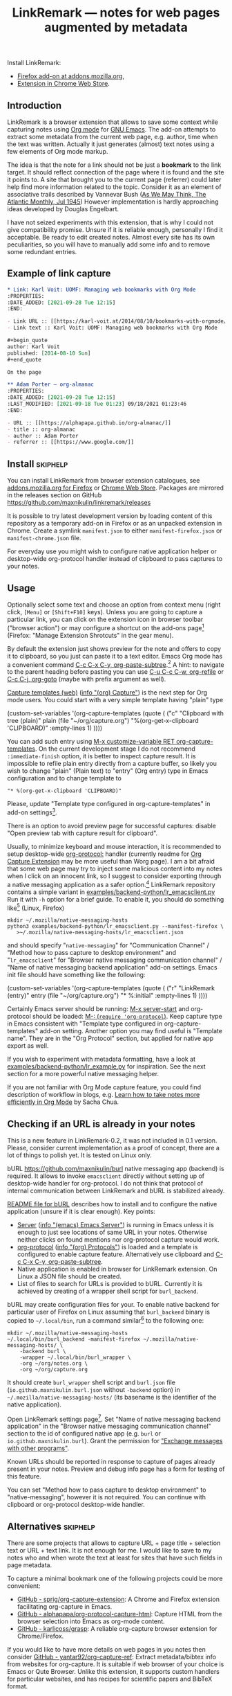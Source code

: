 
#+TITLE: LinkRemark — notes for web pages augmented by metadata
# - Disable subscript/superscripts since org-ruby ignores
#   markers around whole link description.
# - Enable footnotes. For various issues see
#   <https://github.com/wallyqs/org-ruby/issues/2>
# - Suppress subsections of Permissions.
#+OPTIONS: ^:nil f:t toc:1
#+PROPERTY: header-args :eval never-export :exports code :results silent

#+begin_comment
Due to limitation of GitHub Org renderer
- Do not use =verbatim= or ~code~ text in link description, see
  <https://github.com/wallyqs/org-ruby/issues/85>
- use =\quot= entity to avoid curly quotes in link description
  where verbatim text can not be used. =#+options: ':nil=
  does not affect GitHub rendering.
- Do not use first level headings to avoid multiple =<h1>= tags
  created by org-ruby, see
  <https://github.com/wallyqs/org-ruby/issues/88>
- Links between definitions and references do not work, see
  <https://github.com/wallyqs/org-ruby/issues/32>
#+end_comment

:skiphelp:
Install [[file:icons/lr-32.png]] LinkRemark:
- [[https://addons.mozilla.org/firefox/addon/linkremark/][Firefox add-on at addons.mozilla.org]],
- [[https://chrome.google.com/webstore/detail/mgmcoaemjnaehlliifkgljdnbpedihoe][Extension in Chrome Web Store]].
:end:

** Introduction
:PROPERTIES:
:CUSTOM_ID: introduction
:END:

LinkRemark is a browser extension that allows to save some context
while capturing notes using [[https://orgmode.org][Org mode]] for [[https://www.gnu.org/software/emacs/][GNU Emacs]].
The add-on attempts to extract some metadata from the current web page, e.g.
author, time when the text was written.
Actually it just generates (almost) text notes using a few elements
of Org mode markup.

The idea is that the note for a link should not be just a *bookmark*
to the link target. It should reflect connection of the page
where it is found and the site it points to.
A site that brought you to the current page (referrer) could later
help find more information related to the topic.
Consider it as an element of associative trails described by Vannevar Bush
([[https://www.theatlantic.com/magazine/archive/1945/07/as-we-may-think/303881/][As We May Think, The Atlantic Monthly, Jul 1945]])
However implementation is hardly approaching ideas developed
by Douglas Engelbart.

I have not seized experiments with this extension,
that is why I could not give compatibility promise.
Unsure if it is reliable enough, personally I find it acceptable.
Be ready to edit created notes. Almost every site has its own
peculiarities, so you will have to manually add some info
and to remove some redundant entries.

** Example of link capture
:PROPERTIES:
:CUSTOM_ID: example-of-link-capture
:END:

#+begin_src org
  ,* Link: Karl Voit: UOMF: Managing web bookmarks with Org Mode
  :PROPERTIES:
  :DATE_ADDED: [2021-09-28 Tue 12:15]
  :END:

  - Link URL :: [[https://karl-voit.at/2014/08/10/bookmarks-with-orgmode/]]
  - Link text :: Karl Voit: UOMF: Managing web bookmarks with Org Mode

  ,#+begin_quote
  author: Karl Voit
  published: [2014-08-10 Sun]
  ,#+end_quote

  On the page

  ,** Adam Porter — org-almanac
  :PROPERTIES:
  :DATE_ADDED: [2021-09-28 Tue 12:15]
  :LAST_MODIFIED: [2021-09-18 Tue 01:23] 09/18/2021 01:23:46
  :END:

  - URL :: [[https://alphapapa.github.io/org-almanac/]]
  - title :: org-almanac
  - author :: Adam Porter
  - referrer :: [[https://www.google.com/]]
#+end_src

** Install                                                         :skiphelp:

You can install LinkRemark from browser extension catalogues, see
[[https://addons.mozilla.org/firefox/addon/linkremark/][addons.mozilla.org for Firefox]]
or [[https://chrome.google.com/webstore/detail/mgmcoaemjnaehlliifkgljdnbpedihoe][Chrome Web Store]].
Packages are mirrored in the releases section on GitHub
<https://github.com/maxnikulin/linkremark/releases>

It is possible to try latest development version by loading
content of this repository as a temporary add-on in Firefox
or as an unpacked extension in Chrome.
Create a symlink =manifest.json= to either =manifest-firefox.json=
or =manifest-chrome.json= file.

For everyday use you might wish to configure native application
helper or desktop-wide org-protocol handler instead of
clipboard to pass captures to your notes.

** Usage
  :PROPERTIES:
  :EXPORT_TITLE: LinkRemark Help
  :CUSTOM_ID: usage
  :END:

Optionally select some text and choose an option from context menu (right click,
=[Menu]= or =[Shift+F10]= keys).
Unless you are going to capture a particular link,
you can click on the extension icon in browser toolbar ("browser action")
or may configure a shortcut on the add-ons page[fn:1]
(Firefox: "Manage Extension Shrotcuts" in the gear menu).

By default the extension just shows preview for the note
and offers to copy it to clipboard,
so you just can paste it to a text editor.
Emacs Org mode has a convenient command [[help:org-paste-subtree][C-c C-x C-y, org-paste-subtree]].[fn:2]
A hint: to navigate to the parent heading before pasting
you can use [[help:org-refile][C-u C-c C-w, org-refile]]
or [[help:org-goto][C-c C-j, org-goto]] (maybe with prefix argument as well).

# Sorry, github renderer can not transform info: to hyperlinks
[[https://orgmode.org/manual/Capture.html#Capture][Capture templates (web)]]
([[info:org#Capture][info \quot(org) Capture\quot]]) is the next step for Org mode users.
You could start with a very simple template having "plain" type
#+name: capture-plain
#+begin_example emacs-lisp
  (custom-set-variables
   '(org-capture-templates
     (quote (
      ("c" "Clipboard with tree (plain)"
       plain (file "~/org/capture.org")
       "%(org-get-x-clipboard 'CLIPBOARD)"
       :empty-lines 1)
  ))))
#+end_example
You can add such entry using [[elisp:(progn (require 'org-capture) (customize-variable 'org-capture-templates))][M-x customize-variable RET org-capture-templates]].
On the current development stage I do not recommend
=:immediate-finish= option, it is better to inspect capture result.
It is impossible to refile plain entry directly from a capture buffer,
so likely you wish to change "plain" (Plain text) to "entry" (Org entry) type
in Emacs configuration and to change template to
: "* %(org-get-x-clipboard 'CLIPBOARD)"
Please, update "Template type configured in org-capture-templates"
in add-on settings[fn:3].

There is an option to avoid preview page for successful captures:
disable "Open preview tab with capture result for clipboard".

Usually, to minimize keyboard and mouse interaction,
it is recommended to setup desktop-wide [[https://orgmode.org/worg/org-contrib/org-protocol.html][org-protocol:]] handler
(currently readme for
[[https://github.com/sprig/org-capture-extension/][Org Capture Extension]]
may be more useful than Worg page).
I am a bit afraid that some web page may try to inject
some malicious content into my notes when I click on an innocent link,
so I suggest to consider exporting
through a native messaging application as a safer option.[fn:4]
LinkRemark repository contains a simple variant in
[[file:examples/backend-python/lr_emacsclient.py][examples/backend-python/lr_emacsclient.py]]
Run it with =-h= option for a brief guide. To enable it,
you should do something like[fn:5] (Linux, Firefox)
#+name: firefox-native-messaging-host
#+begin_example
  mkdir ~/.mozilla/native-messaging-hosts
  python3 examples/backend-python/lr_emacsclient.py --manifest-firefox \
     >~/.mozilla/native-messaging-hosts/lr_emacsclient.json
#+end_example
and should specify "=native-messaging="
for "Communication Channel" / "Method how to pass capture to desktop environment"
and "=lr_emacsclient=" for "Browser native messaging communication channel" /
"Name of native messaging backend application" add-on settings.
Emacs init file should have something like the following:
#+name: capture-entry
#+begin_example emacs-lisp
  (custom-set-variables
   '(org-capture-templates
     (quote (
      ("r" "LinkRemark (entry)"
       entry (file "~/org/capture.org")
       "* %:initial"
       :empty-lines 1)
  ))))
#+end_example
# - org-ruby does not recognize markers at the borders of link description.
# - It does not allow to disable smart quotes,
# - There is no entity for apostrophe.
Certainly Emacs server should be running: [[elisp:(server-start)][M-x server-start]]
and org-protocol should be loaded: [[elisp:(require 'org-protocol)][M-: (=require 'org-protocol=)]].
Keep capture type in Emacs consistent with
"Template type configured in org-capture-templates"
add-on setting. Another option you may find useful
is "Template name". They are in the "Org Protocol" section,
but applied for native app export as well.

If you wish to experiment with metadata formatting, have a look at
[[file:examples/backend-python/lr_example.py][examples/backend-python/lr_example.py]] for inspiration.
See the next section for a more powerful native messaging helper.

If you are not familiar with Org Mode capture feature,
you could find description of workflow in blogs, e.g.
[[https://sachachua.com/blog/2015/02/learn-take-notes-efficiently-org-mode/][Learn how to take notes more efficiently in Org Mode]]
by Sacha Chua.

** Checking if an URL is already in your notes
:PROPERTIES:
:CUSTOM_ID: checking-if-an-url-is-already-in-your-notes
:END:

This is a new feature in LinkRemark-0.2, it was not included in 0.1 version.
Please, consider current implementation
as a proof of concept, there are a lot of things to polish yet.
It is tested on Linux only.

:skiphelp:
#+attr_html: :alt Screenshot of Preview & Debug Info page of LinkRemark extension for capture of https://orgmode.org/ when org-manual.org and org-guide.org are configured as note files for bURL
#+attr_html: :style max-height: 50%
[[file:doc/burl-linkremark-preview-demo.png]]
:end:

bURL <https://github.com/maxnikulin/burl> native messaging app (backend)
is required. It allows to invoke =emacsclient= directly without setting up
of desktop-wide handler for org-protocol. I do not think that protocol
of internal communication between LinkRemark and bURL is stabilized already.

[[https://github.com/maxnikulin/burl][README file for bURL]]
describes how to install and to configure the native application
(unsure if it is clear enough). Key points:
- [[https://www.gnu.org/software/emacs/manual/html_node/emacs/Emacs-Server.html][Server]] ([[info:emacs#Emacs Server][info \quot(emacs) Emacs Server\quot]])
  is running in Emacs unless it is enough to just see locations of same
  URL in your notes. Otherwise neither clicks on found mentions
  nor org-protocol capture would work.
- [[https://orgmode.org/manual/Protocols.html][org-protocol]] ([[info:org#Protocols][info \quot(org) Protocols\quot]])
  is loaded and a template is configured
  to enable capture feature. Alternatively use clipboard and
  [[help:org-paste-subtree][C-c C-x C-y, org-paste-subtree]].
- Native application is enabled in browser for LinkRemark extension.
  On Linux a JSON file should be created.
- List of files to search for URLs is provided to bURL.
  Currently it is achieved by creating of a wrapper shell script
  for =burl_backend=.

bURL may create configuration files for your. To enable native backend
for particular user of Firefox on Linux assuming that =burl_backend=
binary is copied to =~/.local/bin=, run a command
similar[fn:5] to the following one:

#+name: firefox-native-messaging-host-burl
#+begin_example
  mkdir ~/.mozilla/native-messaging-hosts
  ~/.local/bin/burl_backend -manifest-firefox ~/.mozilla/native-messaging-hosts/ \
      -backend burl \
      -wrapper ~/.local/bin/burl_wrapper \
      -org ~/org/notes.org \
      -org ~/org/capture.org
#+end_example

# <file:~/.mozilla/native-messaging-hosts/> as a link instead of verbatim
# adds complications during export to the help file,
# has no value on the project page.
# It might be convenient only for users who open this file in Emacs.
It should create =burl_wrapper= shell script and =burl.json= file
(=io.github.maxnikulin.burl.json= without =-backend= option) in
=~/.mozilla/native-messaging-hosts/= (its basename is the identifier
of the native application).

Open LinkRemark settings page[fn:3]. Set "Name of native messaging backend
application" in the "Browser native messaging communication channel" section
to the id of configured native app (e.g. =burl=
or =io.github.maxnikulin.burl=). Grant the permission for
[[#exchange-messages-with-other-programs-nativemessaging]["Exchange messages with other programs"]].

Known URLs should be reported in response to capture of pages already
present in your notes. Preview and debug info page has a form for testing
of this feature.

You can set "Method how to pass capture to desktop environment" to
"native-messaging", however it is not required. You can continue
with clipboard or org-protocol desktop-wide handler.

** Alternatives                                                    :skiphelp:

There are some projects that allows to capture URL + page title +
selection text or URL + text link. It is not enough for me.
I would like to save to my notes who and when wrote the text
at least for sites that have such fields in page metadata.

To capture a minimal bookmark one of the following projects
could be more convenient:
- [[https://github.com/sprig/org-capture-extension/][GitHub - sprig/org-capture-extension]]:
  A Chrome and Firefox extension facilitating org-capture in Emacs.
- [[https://github.com/alphapapa/org-protocol-capture-html][GitHub - alphapapa/org-protocol-capture-html]]:
  Capture HTML from the browser selection into Emacs as org-mode content.
- [[https://github.com/karlicoss/grasp][GitHub - karlicoss/grasp]]:
  A reliable org-capture browser extension for Chrome/Firefox.

If you would like to have more details on web pages in you notes then consider
[[https://github.com/yantar92/org-capture-ref][GitHub - yantar92/org-capture-ref]]:
Extract metadata/bibtex info from websites for org-capture.
It is suitable if web browser of your choice is Emacs or Qute Browser.
Unlike this extension, it supports custom handlers for particular
websites, and has recipes for scientific papers and BibTeX format.

** Permissions
:PROPERTIES:
:CUSTOM_ID: permissions
:END:

You could find more information what every requested
permission means on the following page from the Mozilla Support site:
[[https://support.mozilla.org/kb/permission-request-messages-explained][Permission request messages explained]].

Open extensions preferences[fn:3] to grant or revoke optional
permissions. Firefox has permissions tab in the add-on manager[fn:1].
They may be requested on demand to successfully complete requested action
taking into account current settings.

*** Access your data for all websites (=<all_urls>=)
:PROPERTIES:
:CUSTOM_ID: access-your-data-for-all-websites-allurls
:END:

Chrome: "Read and change all your data on all websites".

The add-on may gather data for a group of selected (highlighted)
tabs in Firefox or from subframes loaded from other site
than top level page in the tab. Due to some limitations
of WebExtensions API, per-site permission requests on demand
may require several steps of interaction with
user to complete a capture. It may be annoying after all.
This permission may be perceived as "too much". In future I may
consider making it optional one.

It is a bug, if this extension attempts to inspect content
of some tab without explicit user action.

*** Exchange messages with other programs (=nativeMessaging=)
:PROPERTIES:
:CUSTOM_ID: exchange-messages-with-other-programs-nativemessaging
:END:

Chrome: "Communicate with cooperating native applications", optional.

Allows the extension to communicate with Emacs without global org-protocol
handler, so allows to have more secure setup. On the other hand
you need to install and configure an extra application, so you should
either trust this external tool or should develop it yourself.

This permission is relevant for experienced Emacs and Org Mode users.

Extension can not launch any application till it is explicitly added
to a configuration file (manifest) by the user, so do not worry,
extensions can not run arbitrary binaries with no cooperation from users.

*** Access browser activity during navigation (=webNavigation=)
:PROPERTIES:
:CUSTOM_ID: access-browser-activity-during-navigation-webnavigation
:END:

Chrome: "Read your browsing history".

It is necessary to reliably restore tree of nested frames.
Consider the case when some element is focused in a subframe
and capture is invoked using keyboard shortcut.
Maybe I will add a less reliable fallback in future
to make this permission optional.

*** Access browser tabs (=tabs=)
:PROPERTIES:
:CUSTOM_ID: access-browser-tabs-tabs
:END:

Additional feature is available in Firefox only.
When granted, it is possible to capture a group of tabs.
Select some tabs e.g. by holding =[Ctrl]= while clicking on tab headers
and open context menu (right click) for a header of selected tab.

Requested on demand when not granted.

*** Input data to the clipboard (=clipboardWrite=)
:PROPERTIES:
:CUSTOM_ID: input-data-to-the-clipboard-clipboardwrite
:END:

In Chrome it is called "Modify data you copy and paste",
but due to better tracking of user action context
it is not required.

In Firefox, without such permission, an extension can not copy data
to clipboard except if it is immediate action in response to e.g.
click on a button. Clicking on extension button is not the case
since a lot of work should be done before data become ready for copy,
so it is not considered as "in response to user action".
Enable this permission if you prefer to avoid preview page
as an intermediate state.

Browsers consider overwriting clipboard content as a potentially
dangerous action, so they perform, some measures to protect users.
Security model in Chrome is different from Firefox, so this permission
does not do anything really useful in Chrome. However unlike Firefox
it allows to call ~document.execCommand("copy")~ from content scripts,
so the extension can do its job. For privileged tabs (e.g. PDF files)
preview page is unavoidable in Chrome and can appear for a second.
Sorry for this inconvenience.

This permission may be revoked as soon as you configure native application
or desktop-wide org-protocol handler.

** Troubleshooting
:PROPERTIES:
:CUSTOM_ID: troubleshooting
:END:

1. Try to open Debug Info (Preview) extension page through context menu for
   the extension button in tool bar (extension browser action)
   end expand debug info section there.
2. Look for errors in console pane in browser developer tools for the extension.
   It could be opened using "Inspect" link from the =about:debugging#/runtime/this-firefox=
   page for Firefox. In Chrome menu choose "More tools", "Extensions" and click on the link
   followed "Inspect views" on the add-on card.

For native messaging backend problems see the related section in Mozilla
[[https://developer.mozilla.org/en-US/docs/Mozilla/Add-ons/WebExtensions/Native_messaging#Troubleshooting][developer guide]]
and Chrome [[https://developer.chrome.com/docs/apps/nativeMessaging/#native-messaging-debugging][debugging native messaging]]
docs. It is worth checking errors reported to the browser console
(=Ctrl+Shift+J= in Firefox). To read messages from Chrome on Linux, start it from a terminal or maybe
just try =journalctl --user --follow=.

** License
:PROPERTIES:
:CUSTOM_ID: license
:END:

LinkRemark is published under [[https://www.gnu.org/licenses/gpl-3.0.html][the GNU GPLv3 license]] or any later
version, see [[file:LICENSE.txt][LICENSE.txt]].

** Footnotes

[fn:1] "Manage extension" in context menu (right click)
for the add-on's action in the browser toolbar
or through generic browser menu,
e.g. Firefox: "Add-ons and Themes" from hamburger menu
or from "Tools" in menu bar, =[Ctrl+Shift+A]=.

[fn:2] There is some bug and subtree is not recognized
first time in X clipboard. Workaround is yank =C-y=, undo =C-/=
(required once per Emacs session), and =C-c C-x C-y= to paste subtree.

[fn:3] "Extension preferences" (Firefox) or "Options" (Chrome)
in the context menu for the extension entry in the browser toolbar.
Alternatively click on the "Settings" link on an add-on preview or help page.

[fn:4] There is a problem with browsers distributed
as snap or flatpack. Such applications works with
additional level of isolation in respect to system files,
so external application can not be invoked even through
native messaging API. Chromium in Ubuntu is shipped as
snap package only since Ubuntu-20.04 LTS focal, for Firefox snap is made
default option in Ubuntu-21.10 impish, but Firefox is still
can be installed as a deb package using apt.
Related Firefox bugs:
- [[https://bugzilla.mozilla.org/show_bug.cgi?id=1661935][Bug 1661935: Snap: cannot install/manage extensions from extensions.gnome.org]],
- [[https://bugzilla.mozilla.org/show_bug.cgi?id=1621763][Bug 1621763: (flatpak) native messaging support missing]].

[fn:5] See also
[[https://chromium.googlesource.com/chromium/src/+/HEAD/docs/user_data_dir.md][User Data Directory]]
in Chromium docs for location of profile directory.

# LocalWords: LinkRemark bURL backend JSON
